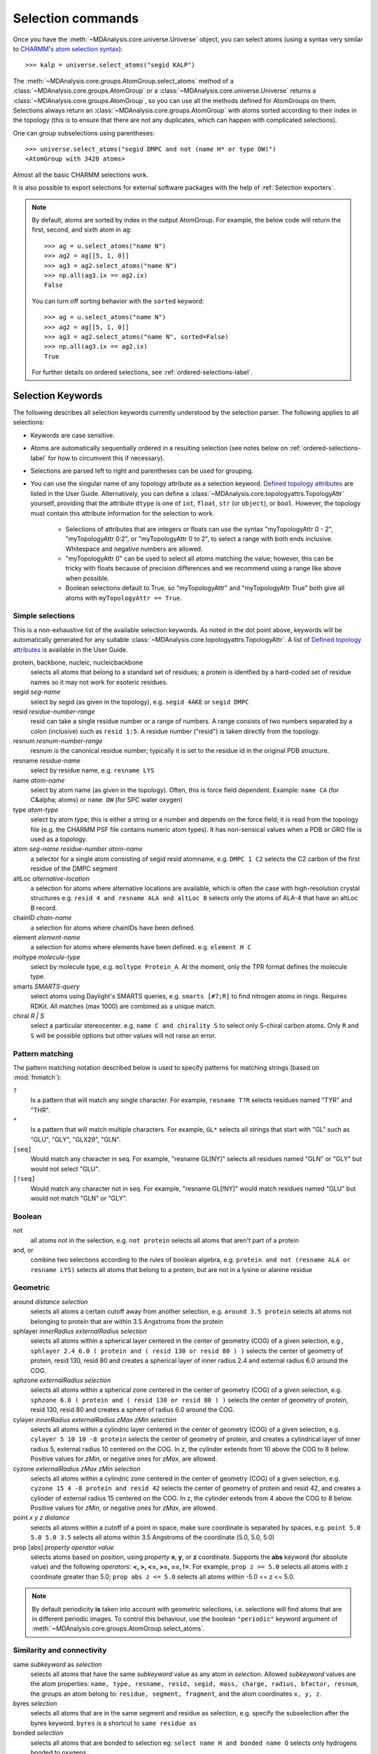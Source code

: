 .. -*- coding: utf-8 -*-
.. _selection-commands-label:

====================
 Selection commands
====================

Once you have the :meth:`~MDAnalysis.core.universe.Universe` object, you can
select atoms (using a syntax very similar to `CHARMM's atom selection
syntax`_)::

  >>> kalp = universe.select_atoms("segid KALP")

.. _`CHARMM's atom selection syntax`:
   https://www.charmm.org/charmm/documentation/by-version/c45b1/select.html

The :meth:`~MDAnalysis.core.groups.AtomGroup.select_atoms` method of a
:class:`~MDAnalysis.core.groups.AtomGroup` or a
:class:`~MDAnalysis.core.universe.Universe` returns a
:class:`~MDAnalysis.core.groups.AtomGroup`, so you can use all the methods
defined for AtomGroups on them. Selections always return an
:class:`~MDAnalysis.core.groups.AtomGroup` with atoms sorted according to their
index in the topology (this is to ensure that there are not any duplicates,
which can happen with complicated selections).

One can group subselections using parentheses::

 >>> universe.select_atoms("segid DMPC and not (name H* or type OW)")
 <AtomGroup with 3420 atoms>

Almost all the basic CHARMM selections work.

It is also possible to export selections for external software
packages with the help of :ref:`Selection exporters`.

.. note::

    By default, atoms are sorted by index in the output AtomGroup.
    For example, the below code will return the first, second, and
    sixth atom in ``ag``::

        >>> ag = u.select_atoms("name N")
        >>> ag2 = ag[[5, 1, 0]]
        >>> ag3 = ag2.select_atoms("name N")
        >>> np.all(ag3.ix == ag2.ix)
        False

    You can turn off sorting behavior with the ``sorted`` keyword::

        >>> ag = u.select_atoms("name N")
        >>> ag2 = ag[[5, 1, 0]]
        >>> ag3 = ag2.select_atoms("name N", sorted=False)
        >>> np.all(ag3.ix == ag2.ix)
        True

    For further details on ordered selections, see :ref:`ordered-selections-label`.
    
    
Selection Keywords
==================

The following describes all selection keywords currently understood by the
selection parser. The following applies to all selections:

* Keywords are case sensitive.
* Atoms are automatically sequentially ordered in a resulting selection (see
  notes below on :ref:`ordered-selections-label` for how to circumvent this if
  necessary).
* Selections are parsed left to right and parentheses can be used for
  grouping.
* You can use the singular name of any topology attribute as a selection
  keyword. `Defined topology attributes`_ are listed in the User Guide.
  Alternatively, you can define a 
  :class:`~MDAnalysis.core.topologyattrs.TopologyAttr` yourself,
  providing that the attribute ``dtype`` is one of ``int``, ``float``, 
  ``str`` (or ``object``), or ``bool``.
  However, the topology must contain this attribute information for
  the selection to work.

    * Selections of attributes that are integers or floats can use the
      syntax "myTopologyAttr 0 - 2", "myTopologyAttr 0:2", or
      "myTopologyAttr 0 to 2", to select a range with
      both ends inclusive. Whitespace and negative numbers are allowed.
    * "myTopologyAttr 0" can be used to select all atoms
      matching the value; however, this can be tricky with floats because of
      precision differences and we recommend using a range like above when
      possible.
    * Boolean selections default to True, so "myTopologyAttr" and
      "myTopologyAttr True" both give all atoms with
      ``myTopologyAttr == True``.

.. seealso::

    Regular expression patterns
    :data:`~MDAnalysis.core.selection.FLOAT_PATTERN` for matching floats;
    :data:`~MDAnalysis.core.selection.INT_PATTERN` for matching integers;
    and :data:`~MDAnalysis.core.selection.RANGE_PATTERN` for matching
    selection ranges.


.. _`Defined topology attributes`: https://userguide.mdanalysis.org/stable/topology_system.html#format-specific-attributes


Simple selections
-----------------

This is a non-exhaustive list of the available selection keywords. As noted
in the dot point above, keywords will be automatically generated for any
suitable :class:`~MDAnalysis.core.topologyattrs.TopologyAttr`. A list of
`Defined topology attributes`_ is available in the User Guide.

protein, backbone, nucleic, nucleicbackbone
    selects all atoms that belong to a standard set of residues; a protein
    is identfied by a hard-coded set of residue names so it  may not
    work for esoteric residues.

segid *seg-name*
    select by segid (as given in the topology), e.g. ``segid 4AKE`` or
    ``segid DMPC``

resid *residue-number-range*
    resid can take a single residue number or a range of numbers. A range
    consists of two numbers separated by a colon (inclusive) such
    as ``resid 1:5``. A residue number ("resid") is taken directly from the
    topology.

resnum *resnum-number-range*
    resnum is the canonical residue number; typically it is set to the
    residue id in the original PDB structure.

resname *residue-name*
    select by residue name, e.g. ``resname LYS``

name *atom-name*
    select by atom name (as given in the topology). Often, this is force
    field dependent. Example: ``name CA`` (for C&alpha; atoms) or ``name
    OW`` (for SPC water oxygen)

type *atom-type*
    select by atom type; this is either a string or a number and depends on
    the force field; it is read from the topology file (e.g. the CHARMM PSF
    file contains numeric atom types). It has non-sensical values when a
    PDB or GRO file is used as a topology.

atom *seg-name*  *residue-number*  *atom-name*
    a selector for a single atom consisting of segid resid atomname,
    e.g. ``DMPC 1 C2`` selects the C2 carbon of the first residue of the
    DMPC segment

altLoc *alternative-location*
    a selection for atoms where alternative locations are available, which is
    often the case with high-resolution crystal structures
    e.g. ``resid 4 and resname ALA and altLoc B`` selects only the atoms of ALA-4
    that have an altLoc B record.

chainID *chain-name*
    a selection for atoms where chainIDs have been defined.

element *element-name*
    a selection for atoms where elements have been defined. e.g. ``element H C``

moltype *molecule-type*
    select by molecule type, e.g. ``moltype Protein_A``. At the moment, only
    the TPR format defines the molecule type.

smarts *SMARTS-query*
    select atoms using Daylight's SMARTS queries, e.g. ``smarts [#7;R]`` to
    find nitrogen atoms in rings. Requires RDKit. All matches (max 1000) are
    combined as a unique match.

chiral *R | S*
    select a particular stereocenter. e.g. ``name C and chirality S``
    to select only S-chiral carbon atoms.  Only ``R`` and ``S`` will be
    possible options but other values will not raise an error.

Pattern matching
----------------

The pattern matching notation described below is used to specify 
patterns for matching strings (based on :mod:`fnmatch`):

``?`` 
    Is a pattern that will match any single character. For example,
    ``resname T?R`` selects residues named "TYR" and "THR".
``*`` 
    Is a pattern that will match multiple characters.  For example,
    ``GL*`` selects all strings that start with "GL" such as "GLU",
    "GLY", "GLX29", "GLN".
``[seq]``
    Would match any character in seq. For example, "resname GL[NY]" 
    selects all residues named "GLN" or "GLY" but would not select
    "GLU".
``[!seq]``
    Would match any character not in seq. For example, "resname GL[!NY]"
    would match residues named "GLU" but would not match "GLN" or "GLY".

Boolean
-------

not
    all atoms not in the selection, e.g. ``not protein`` selects all atoms
    that aren't part of a protein

and, or
    combine two selections according to the rules of boolean algebra,
    e.g. ``protein and not (resname ALA or resname LYS)`` selects all atoms
    that belong to a protein, but are not in a lysine or alanine residue

Geometric
---------

around *distance*  *selection*
    selects all atoms a certain cutoff away from another selection,
    e.g. ``around 3.5 protein`` selects all atoms not belonging to protein
    that are within 3.5 Angstroms from the protein

sphlayer *innerRadius* *externalRadius* *selection*
    selects all atoms within a spherical layer centered in the center of
    geometry (COG) of a given selection, e.g., ``sphlayer 2.4 6.0 ( protein
    and ( resid 130 or resid 80 ) )`` selects the center of geometry of
    protein, resid 130, resid 80 and creates a spherical layer of inner
    radius 2.4 and external radius 6.0 around the COG.

sphzone *externalRadius* *selection*
    selects all atoms within a spherical zone centered in the center of
    geometry (COG) of a given selection, e.g. ``sphzone 6.0 ( protein and (
    resid 130 or resid 80 ) )`` selects the center of geometry of protein,
    resid 130, resid 80 and creates a sphere of radius 6.0 around the COG.

cylayer *innerRadius* *externalRadius* *zMax* *zMin* *selection*
    selects all atoms within a cylindric layer centered in the center of
    geometry (COG) of a given selection, e.g. ``cylayer 5 10 10 -8
    protein`` selects the center of geometry of protein, and creates a
    cylindrical layer of inner radius 5, external radius 10 centered on the
    COG. In z, the cylinder extends from 10 above the COG to 8
    below. Positive values for *zMin*, or negative ones for *zMax*, are
    allowed.

cyzone *externalRadius* *zMax* *zMin* *selection*
    selects all atoms within a cylindric zone centered in the center of
    geometry (COG) of a given selection, e.g. ``cyzone 15 4 -8 protein and
    resid 42`` selects the center of geometry of protein and resid 42, and
    creates a cylinder of external radius 15 centered on the COG. In z, the
    cylinder extends from 4 above the COG to 8 below. Positive values for
    *zMin*, or negative ones for *zMax*, are allowed.

    .. versionchanged:: 0.10.0
       keywords *cyzone* and *cylayer* now take *zMax* and *zMin* to be
       relative to the COG of *selection*, instead of absolute z-values
       in the box.

point *x* *y* *z*  *distance*
    selects all atoms within a cutoff of a point in space, make sure
    coordinate is separated by spaces, e.g. ``point 5.0 5.0 5.0 3.5``
    selects all atoms within 3.5 Angstroms of the coordinate (5.0, 5.0,
    5.0)

prop [abs] *property*  *operator*  *value*
    selects atoms based on position, using *property* **x**, **y**, or
    **z** coordinate. Supports the **abs** keyword (for absolute value) and
    the following *operators*: **<, >, <=, >=, ==, !=**. For example,
    ``prop z >= 5.0`` selects all atoms with z coordinate greater than 5.0;
    ``prop abs z <= 5.0`` selects all atoms within -5.0 <= z <= 5.0.


.. note::
   By default periodicity **is** taken into account with geometric
   selections, i.e. selections will find atoms that are in different
   periodic images.
   To control this behaviour, use the boolean ``"periodic"`` keyword
   argument of :meth:`~MDAnalysis.core.groups.AtomGroup.select_atoms`.


Similarity and connectivity
---------------------------

same *subkeyword* as *selection*
    selects all atoms that have the same *subkeyword* value as any atom in
    *selection*. Allowed *subkeyword* values are the atom properties: ``name,
    type, resname, resid, segid, mass, charge, radius, bfactor, resnum``, the
    groups an atom belong to: ``residue, segment, fragment``, and the atom
    coordinates ``x, y, z``.

byres *selection*
    selects all atoms that are in the same segment and residue as selection,
    e.g. specify the subselection after the byres keyword.  ``byres`` is a
    shortcut to ``same residue as``

bonded *selection*
    selects all atoms that are bonded to selection
    eg: ``select name H and bonded name O`` selects only hydrogens bonded to
    oxygens

Index
-----

bynum *index-range*
    selects all atoms within a range of (1-based) inclusive indices,
    e.g. ``bynum 1`` selects the first atom in the universe; ``bynum 5:10``
    selects atoms 5 through 10 inclusive. All atoms in the
    :class:`MDAnalysis.Universe` are consecutively numbered, and the index
    runs from 1 up to the total number of atoms.

index *index-range*
    selects all atoms within a range of (0-based) inclusive indices,
    e.g. ``index 0`` selects the first atom in the universe; ``index 5:10``
    selects atoms 6 through 11 inclusive. All atoms in the
    :class:`MDAnalysis.Universe` are consecutively numbered, and the index
    runs from 0 up to the total number of atoms - 1.

.. _pre-selections-label:

Preexisting selections and modifiers
------------------------------------

group `group-name`
    selects the atoms in the :class:`AtomGroup` passed to the function as an
    argument named `group-name`. Only the atoms common to `group-name` and the
    instance :meth:`~MDAnalysis.core.groups.AtomGroup.select_atoms` was called
    from will be considered, unless ``group`` is preceded by the ``global``
    keyword. `group-name` will be included in the parsing just by comparison of
    atom indices. This means that it is up to the user to make sure the
    `group-name` group was defined in an appropriate :class:`Universe`.

global *selection*
    by default, when issuing
    :meth:`~MDAnalysis.core.groups.AtomGroup.select_atoms` from an
    :class:`~MDAnalysis.core.groups.AtomGroup`, selections and subselections
    are returned intersected with the atoms of that instance.  Prefixing a
    selection term with ``global`` causes its selection to be returned in its
    entirety.  As an example, the ``global`` keyword allows for
    ``lipids.select_atoms("around 10 global protein")`` --- where ``lipids`` is
    a group that does not contain any proteins. Were ``global`` absent, the
    result would be an empty selection since the ``protein`` subselection would
    itself be empty.  When issuing
    :meth:`~MDAnalysis.core.groups.AtomGroup.select_atoms` from a
    :class:`~MDAnalysis.core.universe.Universe`, ``global`` is ignored.

.. versionchanged:: 1.0.0
   The ``fullgroup`` selection has now been removed. Please use the equivalent
   ``global group`` selection.

Dynamic selections
==================

By default :meth:`~MDAnalysis.core.groups.AtomGroup.select_atoms` returns an
:class:`~MDAnalysis.core.groups.AtomGroup`, in which the list of atoms is
constant across trajectory frame changes. If
:meth:`~MDAnalysis.core.groups.AtomGroup.select_atoms` is invoked with named
argument ``updating`` set to ``True``, an
:class:`~MDAnalysis.core.groups.UpdatingAtomGroup` instance will be returned
instead. It behaves just like an :class:`~MDAnalysis.core.groups.AtomGroup`
object, with the difference that the selection expressions are re-evaluated
every time the trajectory frame changes (this happens lazily, only when the
:class:`~MDAnalysis.core.groups.UpdatingAtomGroup` object is accessed so that
there is no redundant updating going on)::

 # A dynamic selection of corner atoms:
 >>> ag_updating = universe.select_atoms("prop x < 5 and prop y < 5 and prop z < 5", updating=True)
 >>> ag_updating
 <UpdatingAtomGroup with 9 atoms>
 >>> universe.trajectory.next()
 >>> ag_updating
 <UpdatingAtomGroup with 14 atoms>

Using the ``group`` selection keyword for
:ref:`preexisting-selections <pre-selections-label>`, one can
make updating selections depend on
:class:`~MDAnalysis.core.groups.AtomGroup`, or even other
:class:`~MDAnalysis.core.groups.UpdatingAtomGroup`, instances.
Likewise, making an updating selection from an already updating group will
cause later updates to also reflect the updating of the base group::

 >>> chained_ag_updating = ag_updating.select_atoms("resid 1:1000", updating=True)
 >>> chained_ag_updating
 <UpdatingAtomGroup with 3 atoms>
 >>> universe.trajectory.next()
 >>> chained_ag_updating
 <UpdatingAtomGroup with 7 atoms>

Finally, a non-updating selection or a slicing/addition operation made on an
:class:`~MDAnalysis.core.groups.UpdatingAtomGroup` will return a static
:class:`~MDAnalysis.core.groups.AtomGroup`, which will no longer update
across frames::

 >>> static_ag = ag_updating.select_atoms("resid 1:1000")
 >>> static_ag
 <UpdatingAtomGroup with 3 atoms>
 >>> universe.trajectory.next()
 >>> static_ag
 <UpdatingAtomGroup with 3 atoms>

.. _ordered-selections-label:

Ordered selections
==================

:meth:`~MDAnalysis.core.groups.AtomGroup.select_atoms` sorts the atoms
in the :class:`~MDAnalysis.core.groups.AtomGroup` by atom index before
returning them (this is to eliminate possible duplicates in the
selection). If the ordering of atoms is crucial (for instance when
describing angles or dihedrals) or if duplicate atoms are required
then one has to concatenate multiple AtomGroups, which does not sort
them.

The most straightforward way to concatentate two AtomGroups is by using the
``+`` operator::

 >>> ordered = u.select_atoms("segid DMPC and resid 3 and name P") + u.select_atoms("segid DMPC and resid 2 and name P")
 >>> print list(ordered)
 [< Atom 570: name 'P' of type '180' of resid 'DMPC', 3 and 'DMPC'>,
 < Atom 452: name 'P' of type '180' of resid 'DMPC', 2 and 'DMPC'>]

A shortcut is to provide *two or more* selections to
:meth:`~MDAnalysis.core.universe.Universe.select_atoms`, which then
does the concatenation automatically::

 >>> print list(universe.select_atoms("segid DMPC and resid 3 and name P", "segid DMPC and resid 2 and name P"))
 [< Atom 570: name 'P' of type '180' of resid 'DMPC', 3 and 'DMPC'>,
 < Atom 452: name 'P' of type '180' of resid 'DMPC', 2 and 'DMPC'>]

Just for comparison to show that a single selection string does not
work as one might expect::

 # WRONG!
 >>> print list(universe.select_atoms("segid DMPC and ( resid 3 or resid 2 ) and name P"))
 [< Atom 452: name 'P' of type '180' of resid 'DMPC', 2 and 'DMPC'>,
 < Atom 570: name 'P' of type '180' of resid 'DMPC', 3 and 'DMPC'>]
